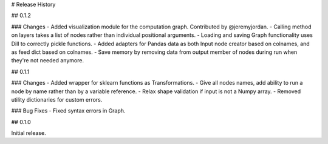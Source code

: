 # Release History

## 0.1.2

### Changes
- Added visualization module for the computation graph. Contributed by @jeremyjordan.
- Calling method on layers takes a list of nodes rather than individual positional arguments.
- Loading and saving Graph functionality uses Dill to correctly pickle functions.
- Added adapters for Pandas data as both Input node creator based on colnames, and as feed dict based on colnames.
- Save memory by removing data from output member of nodes during run when they're not needed anymore.

## 0.1.1

### Changes
- Added wrapper for sklearn functions as Transformations.
- Give all nodes names, add ability to run a node by name rather than by a variable reference.
- Relax shape validation if input is not a Numpy array.
- Removed utility dictionaries for custom errors.

### Bug Fixes
- Fixed syntax errors in Graph.


## 0.1.0

Initial release.
